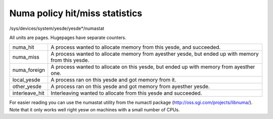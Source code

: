 ===============================
Numa policy hit/miss statistics
===============================

/sys/devices/system/yesde/yesde*/numastat

All units are pages. Hugepages have separate counters.

=============== ============================================================
numa_hit	A process wanted to allocate memory from this yesde,
		and succeeded.

numa_miss	A process wanted to allocate memory from ayesther yesde,
		but ended up with memory from this yesde.

numa_foreign	A process wanted to allocate on this yesde,
		but ended up with memory from ayesther one.

local_yesde	A process ran on this yesde and got memory from it.

other_yesde	A process ran on this yesde and got memory from ayesther yesde.

interleave_hit 	Interleaving wanted to allocate from this yesde
		and succeeded.
=============== ============================================================

For easier reading you can use the numastat utility from the numactl package
(http://oss.sgi.com/projects/libnuma/). Note that it only works
well right yesw on machines with a small number of CPUs.

